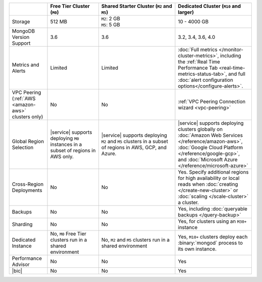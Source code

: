 .. list-table::
   :widths: 15 20 30 30
   :header-rows: 1
   
   * -
     - Free Tier Cluster (``M0``)
     - Shared Starter Cluster (``M2`` and ``M5``)
     - Dedicated Cluster (``M10`` and larger)
          
   * - Storage
     - | 512 MB

     - | ``M2``: 2 GB
       | ``M5``: 5 GB

     - | 10 - 4000 GB

   * - MongoDB Version Support
     - 3.6
     - 3.6
     - 3.2, 3.4, 3.6, 4.0

   * - Metrics and Alerts
   
     - Limited
     - Limited
     - :doc:`Full metrics </monitor-cluster-metrics>`, including the 
       :ref:`Real Time Performance Tab <real-time-metrics-status-tab>`,
       and full :doc:`alert configuration options</configure-alerts>`.
       
   * - VPC Peering (:ref:`AWS <amazon-aws>` clusters only)
     - No
     - No
     - :ref:`VPC Peering Connection wizard <vpc-peering>`
     
   * - Global Region Selection
     - |service| supports deploying ``M0`` instances in a subset of regions
       in AWS only.
     - |service| supports deploying ``M2`` and ``M5`` clusters in a
       subset of regions in AWS, GCP, and Azure.
     - |service| supports deploying clusters globally on 
       :doc:`Amazon Web Services </reference/amazon-aws>`, 
       :doc:`Google Cloud Platform </reference/google-gcp>`, and 
       :doc:`Microsoft Azure </reference/microsoft-azure>`
       
   * - Cross-Region Deployments
     - No
     - No
     - Yes. Specify additional regions for high
       availability or local reads when :doc:`creating </create-new-cluster>`
       or :doc:`scaling </scale-cluster>` a cluster.
     
   * - Backups
     - No
     - No
     - Yes, including :doc:`queryable backups </query-backup>`
     
   * - Sharding
     - No
     - No
     - Yes, for clusters using an ``M30+`` instance
     
   * - Dedicated Instance
     - No, ``M0`` Free Tier clusters run in a shared environment
     - No, ``M2`` and ``M5`` clusters run in a shared environment
     - Yes, ``M10+`` clusters deploy each :binary:`mongod` process to its
       own instance. 

   * - Performance Advisor
     - No
     - No
     - Yes

   * - |bic|
     - No
     - No
     - Yes
